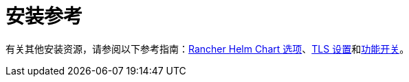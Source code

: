 = 安装参考

有关其他安装资源，请参阅以下参考指南：xref:../getting-started/installation-and-upgrade/installation-references/helm-chart-options.adoc[Rancher Helm Chart 选项]、xref:../getting-started/installation-and-upgrade/installation-references/tls-settings.adoc[TLS 设置]和xref:../getting-started/installation-and-upgrade/installation-references/feature-flags.adoc[功能开关]。
